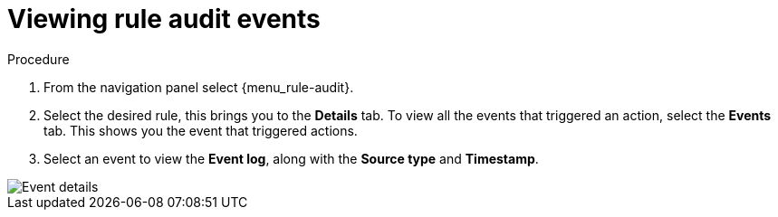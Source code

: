 [id="eda-view-rule-audit-events"]

= Viewing rule audit events

.Procedure

. From the navigation panel select {menu_rule-audit}.
. Select the desired rule, this brings you to the *Details* tab. To view all the events that triggered an action, select the *Events* tab.
This shows you the event that triggered actions.
. Select an event to view the *Event log*, along with the *Source type* and *Timestamp*.

image::eda-event-details.png[Event details]
